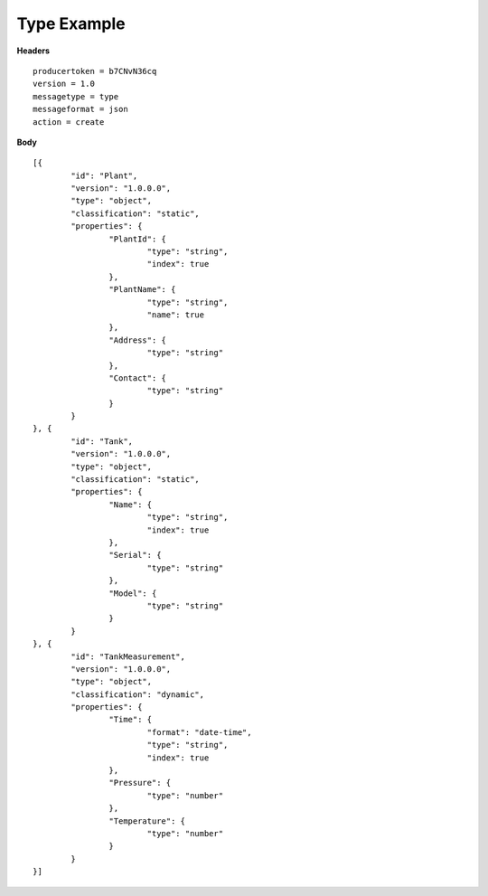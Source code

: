Type Example
^^^^^^^^^^^^^^

**Headers**

::

	producertoken = b7CNvN36cq
	version = 1.0
	messagetype = type
	messageformat = json
	action = create

**Body**

::

	[{
		"id": "Plant",
		"version": "1.0.0.0",
		"type": "object",
		"classification": "static",
		"properties": {
			"PlantId": {
				"type": "string",
				"index": true
			},
			"PlantName": {
				"type": "string",
				"name": true
			},
			"Address": {
				"type": "string"
			},
			"Contact": {
				"type": "string"
			}
		}
	}, {
		"id": "Tank",
		"version": "1.0.0.0",
		"type": "object",
		"classification": "static",
		"properties": {
			"Name": {
				"type": "string",
				"index": true
			},
			"Serial": {
				"type": "string"
			},
			"Model": {
				"type": "string"
			}
		}
	}, {
		"id": "TankMeasurement",
		"version": "1.0.0.0",
		"type": "object",
		"classification": "dynamic",
		"properties": {
			"Time": {
				"format": "date-time",
				"type": "string",
				"index": true
			},
			"Pressure": {
				"type": "number"
			},
			"Temperature": {
				"type": "number"
			}
		}
	}]

	
